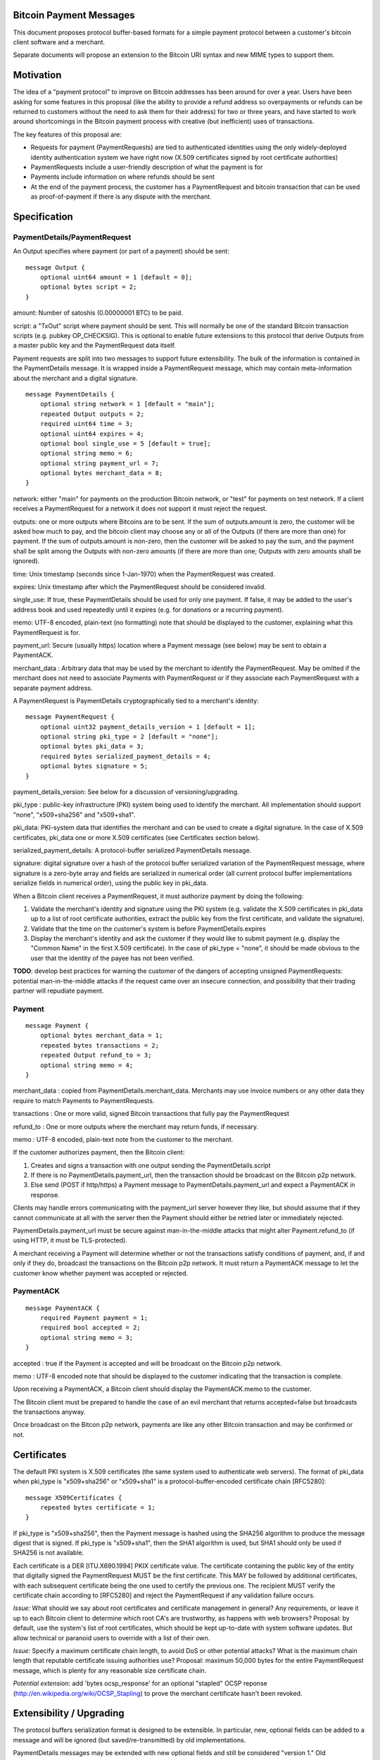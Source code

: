 Bitcoin Payment Messages
========================

This document proposes protocol buffer-based formats for a simple payment protocol between a customer's bitcoin client software and a merchant.

Separate documents will propose an extension to the Bitcoin URI syntax and new MIME types to support them.

Motivation
==========

The idea of a "payment protocol" to improve on Bitcoin addresses has been around for over a year. Users have been asking for some features in this proposal (like the ability to provide a refund address so overpayments or refunds can be returned to customers without the need to ask them for their address) for two or three years, and have started to work around shortcomings in the Bitcoin payment process with creative (but inefficient) uses of transactions.

The key features of this proposal are:

+ Requests for payment (PaymentRequests) are tied to authenticated identities using the only widely-deployed identity authentication system we have right now (X.509 certificates signed by root certificate authorities)
+ PaymentRequests include a user-friendly description of what the payment is for
+ Payments include information on where refunds should be sent
+ At the end of the payment process, the customer has a PaymentRequest and bitcoin transaction that can be used as proof-of-payment if there is any dispute with the merchant.


Specification
=============

PaymentDetails/PaymentRequest
---------------------

An Output specifies where payment (or part of a payment) should be sent:

::

    message Output {
	optional uint64 amount = 1 [default = 0];
        optional bytes script = 2;
    }

amount: Number of satoshis (0.00000001 BTC) to be paid.

script: a "TxOut" script where payment should be sent. This will normally be one of the standard Bitcoin transaction scripts (e.g. pubkey OP_CHECKSIG). This is optional to enable future extensions to this protocol that derive Outputs from a master public key and the PaymentRequest data itself.

Payment requests are split into two messages to support future extensibility. The bulk of the information is contained in the PaymentDetails message. It is wrapped inside a PaymentRequest message, which may contain meta-information about the merchant and a digital signature.

::

    message PaymentDetails {
        optional string network = 1 [default = "main"];
        repeated Output outputs = 2;
        required uint64 time = 3;
        optional uint64 expires = 4;
        optional bool single_use = 5 [default = true];
        optional string memo = 6;
        optional string payment_url = 7;
        optional bytes merchant_data = 8;
    }        

network: either "main" for payments on the production Bitcoin network, or "test" for payments on test network. If a client receives a PaymentRequest for a network it does not support it must reject the request.

outputs: one or more outputs where Bitcoins are to be sent. If the sum of outputs.amount is zero, the customer will be asked how much to pay, and the bitcoin client may choose any or all of the Outputs (if there are more than one) for payment. If the sum of outputs.amount is non-zero, then the customer will be asked to pay the sum, and the payment shall be split among the Outputs with non-zero amounts (if there are more than one; Outputs with zero amounts shall be ignored). 

time: Unix timestamp (seconds since 1-Jan-1970) when the PaymentRequest was created.

expires: Unix timestamp after which the PaymentRequest should be considered invalid.

single_use: If true, these PaymentDetails should be used for only one payment. If false, it may be added to the user's address book and used repeatedly until it expires (e.g. for donations or a recurring payment).

memo: UTF-8 encoded, plain-text (no formatting) note that should be displayed to the customer, explaining what this PaymentRequest is for.

payment_url: Secure (usually https) location where a Payment message (see below) may be sent to obtain a PaymentACK.

merchant_data : Arbitrary data that may be used by the merchant to identify the PaymentRequest. May be omitted if the merchant does not need to associate Payments with PaymentRequest or if they associate each PaymentRequest with a separate payment address.

A PaymentRequest is PaymentDetails cryptographically tied to a merchant's identity:

::

    message PaymentRequest {
        optional uint32 payment_details_version = 1 [default = 1];
        optional string pki_type = 2 [default = "none"];
        optional bytes pki_data = 3;
        required bytes serialized_payment_details = 4;
        optional bytes signature = 5;
    }

payment_details_version: See below for a discussion of versioning/upgrading. 

pki_type : public-key infrastructure (PKI) system being used to identify the merchant. All implementation should support "none", "x509+sha256" and "x509+sha1".

pki_data: PKI-system data that identifies the merchant and can be used to create a digital signature. In the case of X.509 certificates, pki_data one or more X.509 certificates (see Certificates section below).

serialized_payment_details: A protocol-buffer serialized PaymentDetails message.

signature: digital signature over a hash of the protocol buffer serialized variation of the PaymentRequest message, where signature is a zero-byte array and fields are serialized in numerical order (all current protocol buffer implementations serialize fields in numerical order), using the public key in pki_data.

When a Bitcoin client receives a PaymentRequest, it must authorize payment by doing the following:

1. Validate the merchant's identity and signature using the PKI system (e.g. validate the X.509 certificates in pki_data up to a list of root certificate authorities, extract the public key from the first certificate, and validate the signature).
2. Validate that the time on the customer's system is before PaymentDetails.expires
3. Display the merchant's identity and ask the customer if they would like to submit payment (e.g. display the "Common Name" in the first X.509 certificate). In the case of pki_type = "none", it should be made obvious to the user that the identity of the payee has not been verified.

**TODO**: develop best practices for warning the customer of the dangers of accepting unsigned PaymentRequests:  potential man-in-the-middle attacks if the request came over an insecure connection, and possibility that their trading partner will repudiate payment.

Payment
-------

::

    message Payment {
        optional bytes merchant_data = 1;
        repeated bytes transactions = 2;
        repeated Output refund_to = 3;
        optional string memo = 4;
    }

merchant_data : copied from PaymentDetails.merchant_data. Merchants may use invoice numbers or any other data they require to match Payments to PaymentRequests.

transactions : One or more valid, signed Bitcoin transactions that fully pay the PaymentRequest

refund_to : One or more outputs where the merchant may return funds, if necessary.

memo : UTF-8 encoded, plain-text note from the customer to the merchant.

If the customer authorizes payment, then the Bitcoin client:

1. Creates and signs a transaction with one output sending the PaymentDetails.script
2. If there is no PaymentDetails.payment_url, then the transaction should be broadcast on the Bitcoin p2p network.
3. Else send (POST if http/https) a Payment message to PaymentDetails.payment_url and expect a PaymentACK in response.

Clients may handle errors communicating with the payment_url server however they like, but should assume that if they cannot communicate at all with the server then the Payment should either be retried later or immediately rejected.

PaymentDetails.payment_url must be secure against man-in-the-middle attacks that might alter Payment.refund_to (if using HTTP, it must be TLS-protected).

A merchant receiving a Payment will determine whether or not the transactions satisfy conditions of payment, and, if and only if they do, broadcast the transactions on the Bitcoin p2p network. It must return a PaymentACK message to let the customer know whether payment was accepted or rejected.

PaymentACK
---------------------

::

    message PaymentACK {
        required Payment payment = 1;
        required bool accepted = 2;
        optional string memo = 3;
    }

accepted : true if the Payment is accepted and will be broadcast on the Bitcoin p2p network.

memo : UTF-8 encoded note that should be displayed to the customer indicating that the transaction is complete.

::

Upon receiving a PaymentACK, a Bitcoin client should display the PaymentACK.memo to the customer.

The Bitcoin client must be prepared to handle the case of an evil merchant that returns accepted=false but broadcasts the transactions anyway.

Once broadcast on the Bitcon p2p network, payments are like any other Bitcoin transaction and may be confirmed or not.

Certificates
============

The default PKI system is X.509 certificates (the same system used to authenticate web servers). The format of pki_data when pki_type is "x509+sha256" or "x509+sha1" is a protocol-buffer-encoded certificate chain [RFC5280]:

::

    message X509Certificates {
        repeated bytes certificate = 1;
    }

If pki_type is "x509+sha256", then the Payment message is hashed using the SHA256 algorithm to produce the message digest that is signed. If pki_type is "x509+sha1", then the SHA1 algorithm is used, but SHA1 should only be used if SHA256 is not available.

Each certificate is a DER [ITU.X690.1994] PKIX certificate value. The certificate containing the public key of the entity that digitally signed the PaymentRequest MUST be the first certificate. This MAY be followed by additional certificates, with each subsequent certificate being the one used to certify the previous one. The recipient MUST verify the certificate chain according to [RFC5280] and reject the PaymentRequest if any validation failure occurs.

*Issue:* What should we say about root certificates and certificate management in general? Any requirements, or leave it up to each Bitcoin client to determine which root CA's are trustworthy, as happens with web browsers? Proposal: by default, use the system's list of root certificates, which should be kept up-to-date with system software updates. But allow technical or paranoid users to override with a list of their own.

*Issue:* Specify a maximum certificate chain length, to avoid DoS or other potential attacks? What is the maximum chain length that reputable certificate issuing authorities use?  Proposal: maximum 50,000 bytes for the entire PaymentRequest message, which is plenty for any reasonable size certificate chain.

*Potential extension:* add 'bytes ocsp_response' for an optional "stapled" OCSP reponse (http://en.wikipedia.org/wiki/OCSP_Stapling) to prove the merchant certificate hasn't been revoked.

Extensibility / Upgrading
=========================

The protocol buffers serialization format is designed to be extensible. In particular, new, optional fields can be added to a message and will be ignored (but saved/re-transmitted) by old implementations.

PaymentDetails messages may be extended with new optional fields and still be considered "version 1." Old implementations will be able to validate signatures against PaymentRequests containing the new fields, but (obviously) will not be able to display whatever information is contained in the new, optional fields to the user.

If it becomes necessary at some point in the future for merchants to produce PaymentRequest messages that are accepted *only* by new implementations, they can do so by defining a new PaymentDetails message with version=2. Old implementations should let the user know that they need to upgrade their software when they get an up-version PaymentDetails message.

Implementations that need to extend messages in this specification shall use tags starting at 1000, and shall update the wiki page at https://en.bitcoin.it/wiki/Payment_Request to avoid conflicts with other extensions.


Use Cases
=========

Merchant Payment Service
------------------------

A merchant payment service (like Paysius or bit-pay.com) would use PaymentRequests and PaymentACKs as follows:

1. Merchant pays for a certificate from a certificate authority, and then gives the payment service the certificate and their private key. This could be the same certificate and private key as is used for the merchant's web site, but best security practice would be to purchase a separate certificate for authenticating PaymentRequests. Very successful merchant payment services might act as intermediate certificate authorities, issuing certificates for their merchants.
2. Customer goes through the checkout process on either the merchant's or payment service's web site.
3. At the end of the checkout process, a PaymentRequest is generated and sent to the customer's Bitcoin client.
4. Customer's Bitcoin client displays the PaymentRequest, showing that the payment is for the merchant.
5. On customer approval, a Payment is sent to the payment service's paymentURI. The merchant is notified of the payment, and the customer receives a PaymentACK.
6. The payment service broadcasts the Payment.transactions, and the customer's Bitcoin client show the transaction as it is confirmed. The merchant ships product to the customer when the transaction has N confirmations.

Immediate-feedback Transactions
-------------------------------

SatoshiDice (www.satoshidice.com) and similar very popular games use tiny transactions for customer/service communication. In particular, customers can add an extra output to their transactions to indicate where winnings should be sent. And they create tiny transactions as a way of telling customers that their bet was received, but lost.

Assuming Bitcoin clients upgrade to support this proposal, a bet on SatoshiDice would proceed as follows:

1. Customer clicks on a link on SatoshiDice.com and their Bitcoin client receives a PaymentRequest.
2. Customer authorizes payment, and their Bitcoin client creates a Payment message and submits it directly to https://satoshidice.com/something
3. The SatoshiDice web server checks to make sure the transaction is valid, broadcasts it, and determines whether the customer wins or loses. It returns a PaymentACK with either a "You win" or "You lost" memo.
4. If the customer won, it broadcasts a transaction to pay them using Payment.refund_to
5. Customer's Bitcoin client displays the win/lose memo, and if they won the winnings appear in their wallet when received over the p2p network.

Using a Payment message to specify where winning should be sent instead of an extra send-to-self output makes the customer-to-merchant transactions about 30% smaller on average.  And using a PaymentACK message to let the customer know that they did not win avoids a blockchain transaction entirely.

Multiperson Wallet
------------------

This use case starts with a multi-signature Bitcoin address or wallet, with keys held by two different people (Alice and Bob). Payments from that address/wallet must be authorized by both Alice and Bob, and both are running multi-signature-capable Bitcoin clients.

Alice begins the payment process by getting a PaymentRequest from a merchant that needs to be paid. She authorizes payment and her Bitcoin client creates a Payment message with a partially-signed transaction, which is then sent to Bob any way that is convenient (email attachment, smoke signals...).

Bob's Bitcoin client validates the PaymentRequest and asks Bob to authorize the transaction. He says OK, his Bitcoin client completes the transaction by providing his signature, submits the payment to the merchant, and then sends a message to Alice with the PaymentACK he received from the merchant, completing the payment process.


Design Notes
============

Why X.509 Certificates?
-----------------------

This proposal uses X.509 certificates as the identity system for merchants because most of them will have already purchased a certificate to secure their website and will be familiar with the process of proving their identity to a certificate issuing authority.

Implementing a better global PKI infrastructure is outside the scope of this proposal. If a better PKI infrastructure is adopted, the only change to this proposal would be to add a new pki_type and new formats for pki_data and signature with whatever that better infrastructure uses to identify entities.


Why not JSON?
-------------

PaymentRequest, Payment and PaymentACK messages could all be JSON-encoded. The Javascript Object Signing and Encryption (JOSE) working group at the IETF has a draft specification for signing JSON data that we could adopt and use.

But the spec is non-trivial. Signing JSON data is troublesome, so JSON that needs to be signed must be base64-encoded into a string. And the standards committee identified one security-related issue that will require special JSON parsers for handling JSON-Web-Signed (JWS) data (duplicate keys must be rejected by the parser, which is more strict than the JSON spec requires). It is very likely some implementors would just use whatever JSON library was most convenient, either because they weren't aware of the potential problem or because they were lazy and couldn't see how an attacker might take advantage of the problem.


Why not an existing electronic invoice standard?
------------------------------------------------

There are several existing standards for electronic invoices (EDIFACT, OAGIS, UBL, ISDOC). They are all over-designed for Bitcoin's purposes.

However, it would be trivial to extend the PaymentRequest message to include more extensive invoice details encoded as specified by one of those standards (e.g. add a ubl_invoice string that is an XML-encoded UBL invoice).

What about a merchant-pays-fee feature?
---------------------------------------

It is desireable to allow a merchant to pay the cost of any Bitcoin network transaction processing fees, so if a customer is paying for a 1 BTC item they pay exactly 1 BTC.

The consensus is to change the transaction selection code used by Bitcoin miners so that dependent transactions are considered as a group. Merchants or payment services with one or more unconfirmed zero-fee transaction from customers will periodically create a pay-to-self transaction with a large enough fee to get the transactions into a block.

Checking for revoked certificates
---------------------------------

The Online Certificate Checking Protocol (OCSP) is supposed to be a quick and easy way for applications to check for revoked certificates.

In practice, it doesn't work very well. Certificate Authorities have no financial incentive to support a robust infrastructure that can handle millions of OCSP validation requests quickly.

Ideally, Bitcoin clients would use OCSP to check certificate statuses every time they received or re-used a PaymentRequest. But if that results in long pauses or lots of false-positive rejections (because an OCSP endpoint is offline or overwhelmed, perhaps) then merchants and customers might revert to just using "never fails" Bitcoin addresses.

Test Vectors
============

TODO: give base64-encoded data for PaymentDetails, PaymentRequest, root certificate(s), etc.


References
==========

Public-Key Infrastructure (X.509) working group : http://datatracker.ietf.org/wg/pkix/charter/

RFC 2560, X.509 Internet Public Key Infrastructure Online Certificate Status Protocol - OCSP : http://tools.ietf.org/html/rfc2560

Protocol Buffers : https://developers.google.com/protocol-buffers/

See Also
========

Javascript Object Signing and Encryption working group : http://datatracker.ietf.org/wg/jose/

Wikipedia's page on Invoices: http://en.wikipedia.org/wiki/Invoice  especially the list of Electronic Invoice standards

sipa's payment protocol proposal: https://gist.github.com/1237788

ThomasV's "Signed Aliases" proposal : http://ecdsa.org/bitcoin_URIs.html

Homomorphic Payment Addresses and the Pay-to-Contract Protocol : http://arxiv.org/abs/1212.3257
